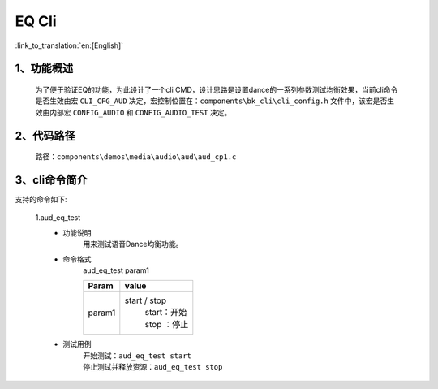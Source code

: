 EQ Cli
================

:link_to_translation:`en:[English]`

1、功能概述
--------------------------
	为了便于验证EQ的功能，为此设计了一个cli CMD，设计思路是设置dance的一系列参数测试均衡效果，当前cli命令是否生效由宏 ``CLI_CFG_AUD`` 决定，宏控制位置在：``components\bk_cli\cli_config.h`` 文件中，该宏是否生效由内部宏 ``CONFIG_AUDIO`` 和 ``CONFIG_AUDIO_TEST`` 决定。


2、代码路径
--------------------------
	路径：``components\demos\media\audio\aud\aud_cp1.c``

3、cli命令简介
--------------------------
支持的命令如下:

	1.aud_eq_test
	 - 功能说明
		用来测试语音Dance均衡功能。
	 - 命令格式
		aud_eq_test param1

		+-----------+------------------------------------------------------------------------+
		|Param      | value                                                                  |
		+===========+========================================================================+
		|param1     | start / stop                                                           |
		|           |  | start：开始                                                         |
		|           |  | stop ：停止                                                         |
		+-----------+------------------------------------------------------------------------+
	 - 测试用例
		| 开始测试：``aud_eq_test start``
		| 停止测试并释放资源：``aud_eq_test stop``
